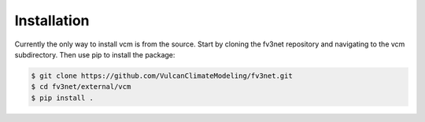 .. highlight:: shell

============
Installation
============

Currently the only way to install vcm is from the source.  Start by cloning the
fv3net repository and navigating to the vcm subdirectory.  Then use pip to
install the package:

.. code-block:: console

    $ git clone https://github.com/VulcanClimateModeling/fv3net.git
    $ cd fv3net/external/vcm
    $ pip install .
